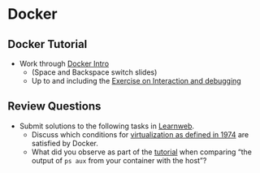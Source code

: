 # Local IspellDict: en
#+STARTUP: showeverything

#+SPDX-FileCopyrightText: 2018-2019 Jens Lechtenbörger <https://lechten.gitlab.io/#me>
#+SPDX-License-Identifier: CC-BY-SA-4.0

# This Tutorial is focused on GNU/Linux users.  Students reported
# troubles with Windows.

* Docker
** Docker Tutorial
   :PROPERTIES:
   :CUSTOM_ID: docker-tutorial
   :END:
   - Work through [[https://smancke.github.io/docker-intro/][Docker Intro]]
     - (Space and Backspace switch slides)
     - Up to and including the [[https://smancke.github.io/docker-intro/#?slide=17][Exercise on Interaction and debugging]]

** Review Questions
   - Submit solutions to the following tasks in [[https://sso.uni-muenster.de/LearnWeb/learnweb2/mod/quiz/view.php?id=1006314][Learnweb]].
     - Discuss which conditions for
       [[#virtualization-definition][virtualization as defined in 1974]]
       are satisfied by Docker.
     - What did you observe as part of the [[#docker-tutorial][tutorial]]
       when comparing
       “the output of ~ps aux~ from your container with the host”?

# Local Variables:
# oer-reveal-master: nil
# End:
